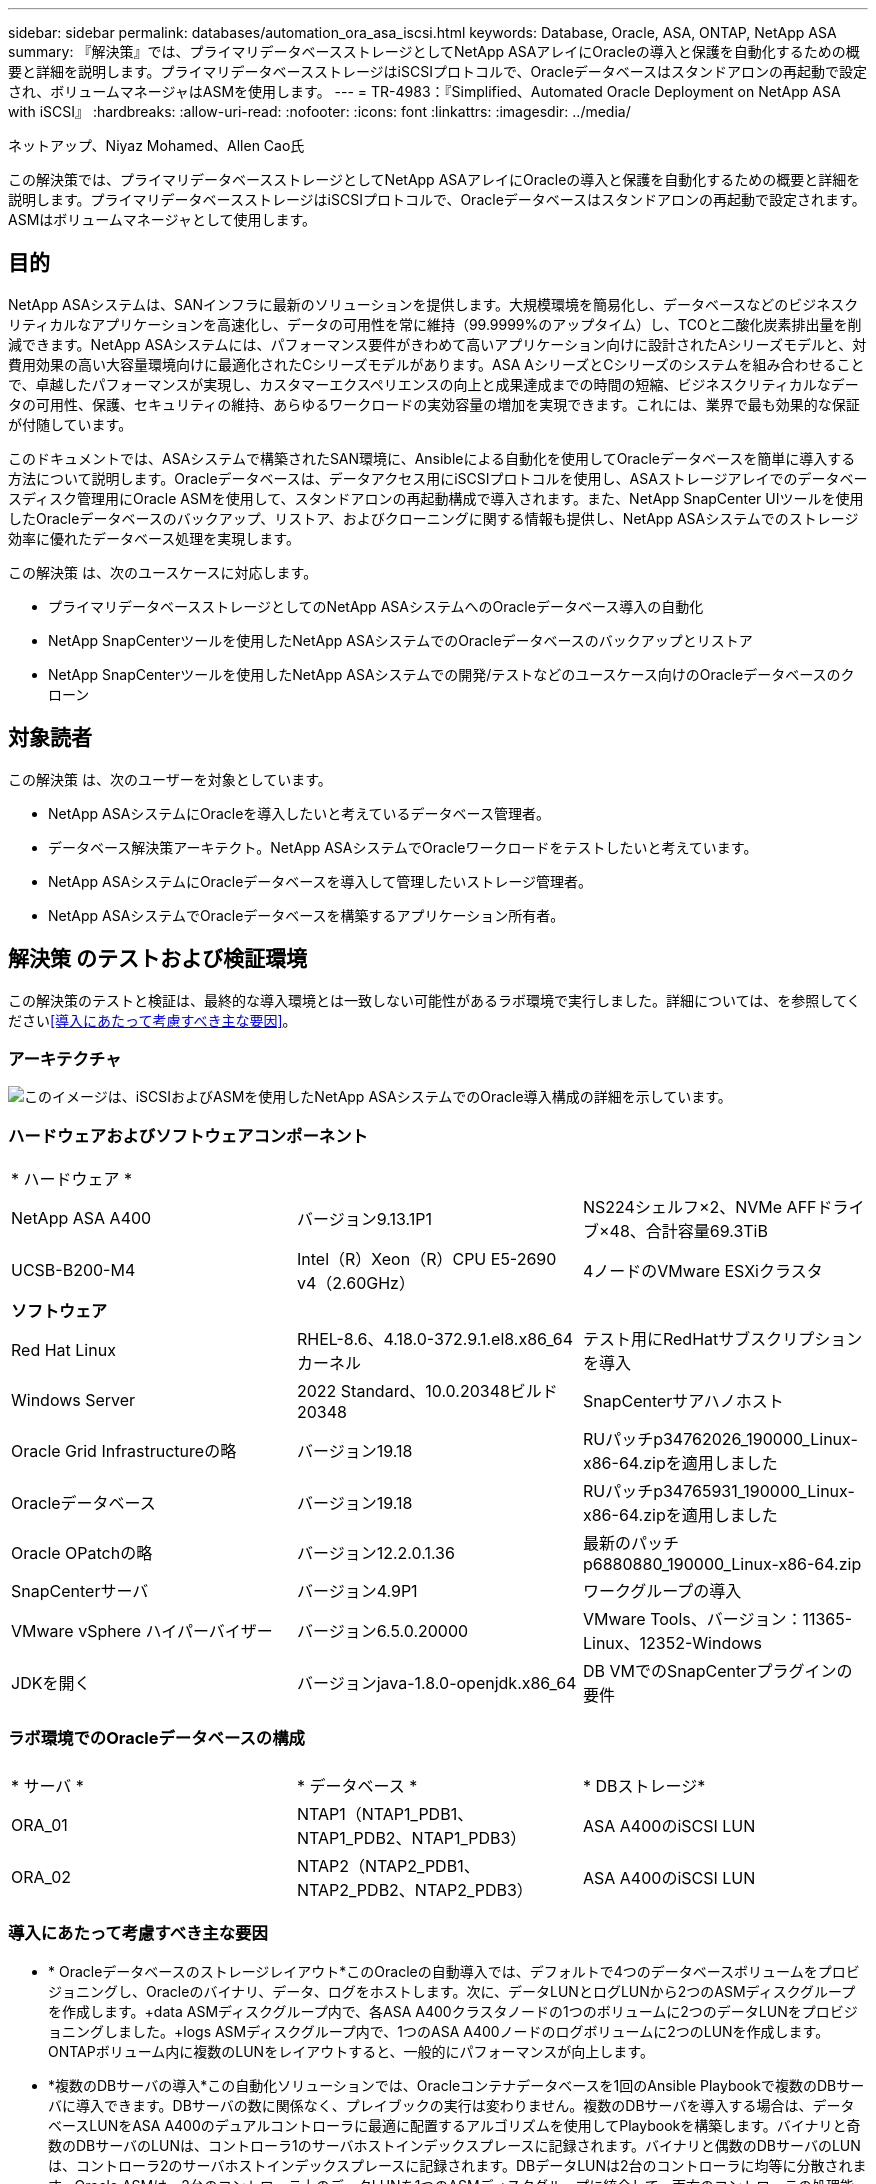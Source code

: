 ---
sidebar: sidebar 
permalink: databases/automation_ora_asa_iscsi.html 
keywords: Database, Oracle, ASA, ONTAP, NetApp ASA 
summary: 『解決策』では、プライマリデータベースストレージとしてNetApp ASAアレイにOracleの導入と保護を自動化するための概要と詳細を説明します。プライマリデータベースストレージはiSCSIプロトコルで、Oracleデータベースはスタンドアロンの再起動で設定され、ボリュームマネージャはASMを使用します。 
---
= TR-4983：『Simplified、Automated Oracle Deployment on NetApp ASA with iSCSI』
:hardbreaks:
:allow-uri-read: 
:nofooter: 
:icons: font
:linkattrs: 
:imagesdir: ../media/


ネットアップ、Niyaz Mohamed、Allen Cao氏

[role="lead"]
この解決策では、プライマリデータベースストレージとしてNetApp ASAアレイにOracleの導入と保護を自動化するための概要と詳細を説明します。プライマリデータベースストレージはiSCSIプロトコルで、Oracleデータベースはスタンドアロンの再起動で設定されます。ASMはボリュームマネージャとして使用します。



== 目的

NetApp ASAシステムは、SANインフラに最新のソリューションを提供します。大規模環境を簡易化し、データベースなどのビジネスクリティカルなアプリケーションを高速化し、データの可用性を常に維持（99.9999%のアップタイム）し、TCOと二酸化炭素排出量を削減できます。NetApp ASAシステムには、パフォーマンス要件がきわめて高いアプリケーション向けに設計されたAシリーズモデルと、対費用効果の高い大容量環境向けに最適化されたCシリーズモデルがあります。ASA AシリーズとCシリーズのシステムを組み合わせることで、卓越したパフォーマンスが実現し、カスタマーエクスペリエンスの向上と成果達成までの時間の短縮、ビジネスクリティカルなデータの可用性、保護、セキュリティの維持、あらゆるワークロードの実効容量の増加を実現できます。これには、業界で最も効果的な保証が付随しています。

このドキュメントでは、ASAシステムで構築されたSAN環境に、Ansibleによる自動化を使用してOracleデータベースを簡単に導入する方法について説明します。Oracleデータベースは、データアクセス用にiSCSIプロトコルを使用し、ASAストレージアレイでのデータベースディスク管理用にOracle ASMを使用して、スタンドアロンの再起動構成で導入されます。また、NetApp SnapCenter UIツールを使用したOracleデータベースのバックアップ、リストア、およびクローニングに関する情報も提供し、NetApp ASAシステムでのストレージ効率に優れたデータベース処理を実現します。

この解決策 は、次のユースケースに対応します。

* プライマリデータベースストレージとしてのNetApp ASAシステムへのOracleデータベース導入の自動化
* NetApp SnapCenterツールを使用したNetApp ASAシステムでのOracleデータベースのバックアップとリストア
* NetApp SnapCenterツールを使用したNetApp ASAシステムでの開発/テストなどのユースケース向けのOracleデータベースのクローン




== 対象読者

この解決策 は、次のユーザーを対象としています。

* NetApp ASAシステムにOracleを導入したいと考えているデータベース管理者。
* データベース解決策アーキテクト。NetApp ASAシステムでOracleワークロードをテストしたいと考えています。
* NetApp ASAシステムにOracleデータベースを導入して管理したいストレージ管理者。
* NetApp ASAシステムでOracleデータベースを構築するアプリケーション所有者。




== 解決策 のテストおよび検証環境

この解決策のテストと検証は、最終的な導入環境とは一致しない可能性があるラボ環境で実行しました。詳細については、を参照してください<<導入にあたって考慮すべき主な要因>>。



=== アーキテクチャ

image:automation_ora_asa_iscsi_archit.png["このイメージは、iSCSIおよびASMを使用したNetApp ASAシステムでのOracle導入構成の詳細を示しています。"]



=== ハードウェアおよびソフトウェアコンポーネント

[cols="33%, 33%, 33%"]
|===


3+| * ハードウェア * 


| NetApp ASA A400 | バージョン9.13.1P1 | NS224シェルフ×2、NVMe AFFドライブ×48、合計容量69.3TiB 


| UCSB-B200-M4 | Intel（R）Xeon（R）CPU E5-2690 v4（2.60GHz） | 4ノードのVMware ESXiクラスタ 


3+| *ソフトウェア* 


| Red Hat Linux | RHEL-8.6、4.18.0-372.9.1.el8.x86_64カーネル | テスト用にRedHatサブスクリプションを導入 


| Windows Server | 2022 Standard、10.0.20348ビルド20348 | SnapCenterサアハノホスト 


| Oracle Grid Infrastructureの略 | バージョン19.18 | RUパッチp34762026_190000_Linux-x86-64.zipを適用しました 


| Oracleデータベース | バージョン19.18 | RUパッチp34765931_190000_Linux-x86-64.zipを適用しました 


| Oracle OPatchの略 | バージョン12.2.0.1.36 | 最新のパッチp6880880_190000_Linux-x86-64.zip 


| SnapCenterサーバ | バージョン4.9P1 | ワークグループの導入 


| VMware vSphere ハイパーバイザー | バージョン6.5.0.20000 | VMware Tools、バージョン：11365-Linux、12352-Windows 


| JDKを開く | バージョンjava-1.8.0-openjdk.x86_64 | DB VMでのSnapCenterプラグインの要件 
|===


=== ラボ環境でのOracleデータベースの構成

[cols="33%, 33%, 33%"]
|===


3+|  


| * サーバ * | * データベース * | * DBストレージ* 


| ORA_01 | NTAP1（NTAP1_PDB1、NTAP1_PDB2、NTAP1_PDB3） | ASA A400のiSCSI LUN 


| ORA_02 | NTAP2（NTAP2_PDB1、NTAP2_PDB2、NTAP2_PDB3） | ASA A400のiSCSI LUN 
|===


=== 導入にあたって考慮すべき主な要因

* * Oracleデータベースのストレージレイアウト*このOracleの自動導入では、デフォルトで4つのデータベースボリュームをプロビジョニングし、Oracleのバイナリ、データ、ログをホストします。次に、データLUNとログLUNから2つのASMディスクグループを作成します。+data ASMディスクグループ内で、各ASA A400クラスタノードの1つのボリュームに2つのデータLUNをプロビジョニングしました。+logs ASMディスクグループ内で、1つのASA A400ノードのログボリュームに2つのLUNを作成します。ONTAPボリューム内に複数のLUNをレイアウトすると、一般的にパフォーマンスが向上します。
* *複数のDBサーバの導入*この自動化ソリューションでは、Oracleコンテナデータベースを1回のAnsible Playbookで複数のDBサーバに導入できます。DBサーバの数に関係なく、プレイブックの実行は変わりません。複数のDBサーバを導入する場合は、データベースLUNをASA A400のデュアルコントローラに最適に配置するアルゴリズムを使用してPlaybookを構築します。バイナリと奇数のDBサーバのLUNは、コントローラ1のサーバホストインデックスプレースに記録されます。バイナリと偶数のDBサーバのLUNは、コントローラ2のサーバホストインデックスプレースに記録されます。DBデータLUNは2台のコントローラに均等に分散されます。Oracle ASMは、2台のコントローラ上のデータLUNを1つのASMディスクグループに統合して、両方のコントローラの処理能力を最大限に活用します。
* * iSCSI構成*データベースVMは、ストレージアクセスのためにiSCSIプロトコルを使用してASAストレージに接続します。冗長性を確保するために各コントローラノードでデュアルパスを設定し、マルチパスストレージアクセス用にDBサーバでiSCSIマルチパスを設定する必要があります。パフォーマンスとスループットを最大化するには、ストレージネットワークでジャンボフレームを有効にします。
* *作成する各Oracle ASMディスクグループに使用するOracle ASM冗長性レベル*ASA A400では、データ保護のためにRAID DPのストレージがクラスタディスクレベルで構成されるため、を使用する必要があります。これは、オプションでは、 `External Redundancy`Oracle ASMにディスクグループの内容をミラーリングすることを許可しないことを意味します。
* *データベースのバックアップ。*NetAppは、データベースのバックアップ、リストア、クローニングを実行するためのSnapCenterソフトウェアスイートで、使いやすいUIインターフェイスを備えています。NetAppでは、このような管理ツールを実装して、高速（1分未満）のSnapshotバックアップ、高速（数分）のデータベースリストア、データベースクローンを実現することを推奨しています。




== 解決策 の導入

以降のセクションでは、直接マウントされたデータベースLUNを使用するNetApp ASA A400で、単一ノードのiSCSI経由でDB VMに直接マウントされたOracle 19Cの導入と保護を自動化するための手順を段階的に説明します。Oracle ASMをデータベースボリュームマネージャとして使用して構成を再起動します。



=== 導入の前提条件

[%collapsible]
====
導入には、次の前提条件が必要です。

. ここでは、NetApp ASAストレージアレイが設置および設定されていることを前提としています。これには、iSCSIブロードキャストドメイン、両方のコントローラノード上のLACPインターフェイスグループa0a、両方のコントローラノード上のiSCSI VLANポート（a0a-<iscsi-a-vlan-id>、a0a-<iscsi-b-vlan-id>）が含まれます。ヘルプが必要な場合の詳細な手順については、次のリンクを参照してください。link:https://docs.netapp.com/us-en/ontap-systems/asa400/install-detailed-guide.html["詳細ガイド- ASA A400"^]
. 最新バージョンのAnsibleとGitがインストールされたAnsibleコントローラノードとしてLinux VMをプロビジョニングします。詳細については、セクション-または `Setup the Ansible Control Node for CLI deployments on Ubuntu / Debian`の `Setup the Ansible Control Node for CLI deployments on RHEL / CentOS`リンクを参照してください。link:../automation/getting-started.html["NetApp解決策 自動化の導入"^]
. iSCSI用のNetApp Oracle Deployment Automation Toolkitのコピーをクローニングします。
+
[source, cli]
----
git clone https://bitbucket.ngage.netapp.com/scm/ns-bb/na_oracle_deploy_iscsi.git
----
. NetApp SnapCenter UIツールを最新バージョンで実行するようにWindowsサーバをプロビジョニングします。詳細については、次のリンクを参照してください。link:https://docs.netapp.com/us-en/snapcenter/install/task_install_the_snapcenter_server_using_the_install_wizard.html["SnapCenterサーバのインストール"^]
. ベアメタルまたは仮想VMのRHEL Oracle DBサーバを2台構築します。パスワード権限なしでsudoを使用してDBサーバに管理者ユーザを作成し、AnsibleホストとOracle DBサーバホストの間でSSHの秘密鍵/公開鍵認証を有効にします。Oracle 19CインストールファイルをDBサーバ/tmp/archiveディレクトリにステージングします。
+
....
installer_archives:
  - "LINUX.X64_193000_grid_home.zip"
  - "p34762026_190000_Linux-x86-64.zip"
  - "LINUX.X64_193000_db_home.zip"
  - "p34765931_190000_Linux-x86-64.zip"
  - "p6880880_190000_Linux-x86-64.zip"
....
+

NOTE: Oracle VMのルートボリュームに少なくとも50Gが割り当てられており、Oracleインストールファイルをステージングするための十分なスペースが確保されていることを確認してください。

. 次のビデオをご覧ください。
+
.iSCSIを使用したNetApp ASAへのOracle導入の簡易化と自動化
video::79095731-6b02-41d5-9fa1-b0c00100d055[panopto,width=360]


====


=== 自動化パラメータファイル

[%collapsible]
====
Ansible Playbookは、事前定義されたパラメータを使用してデータベースのインストールと設定のタスクを実行します。このOracle自動化解決策では、プレイブックを実行する前にユーザ入力が必要な3つのユーザ定義パラメータファイルがあります。

* Hosts -自動化プレイブックの実行対象となるターゲットを定義します。
* vars/vars.yml -すべてのターゲットに適用される変数を定義するグローバル変数ファイル。
* host_vars/host_name.yml -ローカルターゲットにのみ適用される変数を定義するローカル変数ファイル。今回のユースケースでは、これらがOracle DBサーバです。


これらのユーザー定義変数ファイルに加えて、必要でない限り変更を必要としないデフォルトパラメータを含むデフォルトの変数ファイルがいくつかあります。次のセクションでは、ユーザー定義の変数ファイルの設定方法について説明します。

====


=== パラメータファイルの設定

[%collapsible]
====
. Ansibleターゲット `hosts`ファイル構成：
+
[source, shell]
----
# Enter NetApp ASA controller management IP address
[ontap]
172.16.9.32

# Enter Oracle servers names to be deployed one by one, follow by each Oracle server public IP address, and ssh private key of admin user for the server.
[oracle]
ora_01 ansible_host=10.61.180.21 ansible_ssh_private_key_file=ora_01.pem
ora_02 ansible_host=10.61.180.23 ansible_ssh_private_key_file=ora_02.pem

----
. グローバル `vars/vars.yml`ファイル構成
+
[source, shell]
----
#############################################################################################################
######                 Oracle 19c deployment global user configurable variables                        ######
######                 Consolidate all variables from ONTAP, linux and oracle                          ######
#############################################################################################################

#############################################################################################################
######                 ONTAP env specific config variables                                             ######
#############################################################################################################

# Enter the supported ONTAP platform: on-prem, aws-fsx.
ontap_platform: on-prem

# Enter ONTAP cluster management user credentials
username: "xxxxxxxx"
password: "xxxxxxxx"


###### on-prem platform specific user defined variables ######

# Enter Oracle SVM iSCSI lif addresses. Each controller configures with dual paths iscsi_a, iscsi_b for redundancy
ora_iscsi_lif_mgmt:
  - {name: '{{ svm_name }}_mgmt', address: 172.21.253.220, netmask: 255.255.255.0, vlan_name: ora_mgmt, vlan_id: 3509}

ora_iscsi_lifs_node1:
  - {name: '{{ svm_name }}_lif_1a', address: 172.21.234.221, netmask: 255.255.255.0, vlan_name: ora_iscsi_a, vlan_id: 3490}
  - {name: '{{ svm_name }}_lif_1b', address: 172.21.235.221, netmask: 255.255.255.0, vlan_name: ora_iscsi_b, vlan_id: 3491}
ora_iscsi_lifs_node2:
  - {name: '{{ svm_name }}_lif_2a', address: 172.21.234.223, netmask: 255.255.255.0, vlan_name: ora_iscsi_a, vlan_id: 3490}
  - {name: '{{ svm_name }}_lif_2b', address: 172.21.235.223, netmask: 255.255.255.0, vlan_name: ora_iscsi_b, vlan_id: 3491}


#############################################################################################################
###                   Linux env specific config variables                                                 ###
#############################################################################################################

# Enter RHEL subscription to enable repo
redhat_sub_username: xxxxxxxx
redhat_sub_password: "xxxxxxxx"


#############################################################################################################
###                   Oracle DB env specific config variables                                             ###
#############################################################################################################

# Enter Database domain name
db_domain: solutions.netapp.com

# Enter initial password for all required Oracle passwords. Change them after installation.
initial_pwd_all: xxxxxxxx

----
. ローカルDBサーバ `host_vars/host_name.yml`の設定
+
[source, shell]
----
# User configurable Oracle host specific parameters

# Enter container database SID. By default, a container DB is created with 3 PDBs within the CDB
oracle_sid: NTAP1

# Enter database shared memory size or SGA. CDB is created with SGA at 75% of memory_limit, MB. The grand total of SGA should not exceed 75% available RAM on node.
memory_limit: 8192

----


====


=== Playbookの実施

[%collapsible]
====
自動化ツールキットには、合計6つのプレイブックが用意されています。それぞれが異なるタスクブロックを実行し、さまざまな目的に対応します。

....
0-all_playbook.yml - execute playbooks from 1-4 in one playbook run.
1-ansible_requirements.yml - set up Ansible controller with required libs and collections.
2-linux_config.yml - execute Linux kernel configuration on Oracle DB servers.
3-ontap_config.yml - configure ONTAP svm/volumes/luns for Oracle database and grant DB server access to luns.
4-oracle_config.yml - install and configure Oracle on DB servers for grid infrastructure and create a container database.
5-destroy.yml - optional to undo the environment to dismantle all.
....
次のコマンドを使用してプレイブックを実行する方法は3つあります。

. すべての導入プレイブックを1回の組み合わせで実行します。
+
[source, cli]
----
ansible-playbook -i hosts 0-all_playbook.yml -u admin -e @vars/vars.yml
----
. 1～4の番号順でプレイブックを1つずつ実行します。
+
[source, cli]]
----
ansible-playbook -i hosts 1-ansible_requirements.yml -u admin -e @vars/vars.yml
----
+
[source, cli]
----
ansible-playbook -i hosts 2-linux_config.yml -u admin -e @vars/vars.yml
----
+
[source, cli]
----
ansible-playbook -i hosts 3-ontap_config.yml -u admin -e @vars/vars.yml
----
+
[source, cli]
----
ansible-playbook -i hosts 4-oracle_config.yml -u admin -e @vars/vars.yml
----
. タグを指定して0-all_playbook.ymlを実行します。
+
[source, cli]
----
ansible-playbook -i hosts 0-all_playbook.yml -u admin -e @vars/vars.yml -t ansible_requirements
----
+
[source, cli]
----
ansible-playbook -i hosts 0-all_playbook.yml -u admin -e @vars/vars.yml -t linux_config
----
+
[source, cli]
----
ansible-playbook -i hosts 0-all_playbook.yml -u admin -e @vars/vars.yml -t ontap_config
----
+
[source, cli]
----
ansible-playbook -i hosts 0-all_playbook.yml -u admin -e @vars/vars.yml -t oracle_config
----
. 環境を元に戻す
+
[source, cli]
----
ansible-playbook -i hosts 5-destroy.yml -u admin -e @vars/vars.yml
----


====


=== 実行後の検証

[%collapsible]
====
Playbookの実行後、Oracle DBサーバにOracleユーザとしてログインし、Oracleグリッドインフラとデータベースが正常に作成されたことを確認します。次に、ホストora_01でのOracleデータベース検証の例を示します。

. 作成したグリッドインフラとリソースを検証します。
+
....

[oracle@ora_01 ~]$ df -h
Filesystem                    Size  Used Avail Use% Mounted on
devtmpfs                      7.7G   40K  7.7G   1% /dev
tmpfs                         7.8G  1.1G  6.7G  15% /dev/shm
tmpfs                         7.8G  312M  7.5G   4% /run
tmpfs                         7.8G     0  7.8G   0% /sys/fs/cgroup
/dev/mapper/rhel-root          44G   38G  6.8G  85% /
/dev/sda1                    1014M  258M  757M  26% /boot
tmpfs                         1.6G   12K  1.6G   1% /run/user/42
tmpfs                         1.6G  4.0K  1.6G   1% /run/user/1000
/dev/mapper/ora_01_biny_01p1   40G   21G   20G  52% /u01
[oracle@ora_01 ~]$ asm
[oracle@ora_01 ~]$ crsctl stat res -t
--------------------------------------------------------------------------------
Name           Target  State        Server                   State details
--------------------------------------------------------------------------------
Local Resources
--------------------------------------------------------------------------------
ora.DATA.dg
               ONLINE  ONLINE       ora_01                   STABLE
ora.LISTENER.lsnr
               ONLINE  INTERMEDIATE ora_01                   Not All Endpoints Re
                                                             gistered,STABLE
ora.LOGS.dg
               ONLINE  ONLINE       ora_01                   STABLE
ora.asm
               ONLINE  ONLINE       ora_01                   Started,STABLE
ora.ons
               OFFLINE OFFLINE      ora_01                   STABLE
--------------------------------------------------------------------------------
Cluster Resources
--------------------------------------------------------------------------------
ora.cssd
      1        ONLINE  ONLINE       ora_01                   STABLE
ora.diskmon
      1        OFFLINE OFFLINE                               STABLE
ora.driver.afd
      1        ONLINE  ONLINE       ora_01                   STABLE
ora.evmd
      1        ONLINE  ONLINE       ora_01                   STABLE
ora.ntap1.db
      1        ONLINE  ONLINE       ora_01                   Open,HOME=/u01/app/o
                                                             racle/product/19.0.0
                                                             /NTAP1,STABLE
--------------------------------------------------------------------------------
[oracle@ora_01 ~]$

....
+

NOTE: [In State]の詳細は無視します `Not All Endpoints Registered`。これは、リスナーとの手動および動的なデータベース登録の競合が原因で発生するため、無視しても問題ありません。

. ASMフィルタドライバが正常に動作していることを確認します。
+
....

[oracle@ora_01 ~]$ asmcmd
ASMCMD> lsdg
State    Type    Rebal  Sector  Logical_Sector  Block       AU  Total_MB  Free_MB  Req_mir_free_MB  Usable_file_MB  Offline_disks  Voting_files  Name
MOUNTED  EXTERN  N         512             512   4096  4194304    327680   318644                0          318644              0             N  DATA/
MOUNTED  EXTERN  N         512             512   4096  4194304     81920    78880                0           78880              0             N  LOGS/
ASMCMD> lsdsk
Path
AFD:ORA_01_DAT1_01
AFD:ORA_01_DAT1_03
AFD:ORA_01_DAT1_05
AFD:ORA_01_DAT1_07
AFD:ORA_01_DAT2_02
AFD:ORA_01_DAT2_04
AFD:ORA_01_DAT2_06
AFD:ORA_01_DAT2_08
AFD:ORA_01_LOGS_01
AFD:ORA_01_LOGS_02
ASMCMD> afd_state
ASMCMD-9526: The AFD state is 'LOADED' and filtering is 'ENABLED' on host 'ora_01'
ASMCMD>

....
. Oracle Enterprise Manager Expressにログインして、データベースを検証します。
+
image:automation_ora_asa_em_01.png["このイメージは、Oracle Enterprise Manager Expressのログイン画面を示しています。"] image:automation_ora_asa_em_02.png["このイメージは、Oracle Enterprise Manager Expressのコンテナデータベースビューを提供します。"]

+
....
Enable additional port from sqlplus for login to individual container database or PDBs.

SQL> show pdbs

    CON_ID CON_NAME                       OPEN MODE  RESTRICTED
---------- ------------------------------ ---------- ----------
         2 PDB$SEED                       READ ONLY  NO
         3 NTAP1_PDB1                     READ WRITE NO
         4 NTAP1_PDB2                     READ WRITE NO
         5 NTAP1_PDB3                     READ WRITE NO
SQL> alter session set container=NTAP1_PDB1;

Session altered.

SQL> select dbms_xdb_config.gethttpsport() from dual;

DBMS_XDB_CONFIG.GETHTTPSPORT()
------------------------------
                             0

SQL> exec DBMS_XDB_CONFIG.SETHTTPSPORT(5501);

PL/SQL procedure successfully completed.

SQL> select dbms_xdb_config.gethttpsport() from dual;

DBMS_XDB_CONFIG.GETHTTPSPORT()
------------------------------
                          5501

login to NTAP1_PDB1 from port 5501.
....
+
image:automation_ora_asa_em_03.png["この画像は、Oracle Enterprise Manager ExpressのPDBデータベースビューを提供します。"]



====


=== SnapCenterによるOracleのバックアップ、リストア、クローニング

[%collapsible]
====
link:aws_ora_fsx_vmc_guestmount.html#oracle-backup-restore-and-clone-with-snapcenter["ゲストマウント型FSx ONTAPにより、VMware Cloud on AWS上のシンプルで自己管理型のOracleを実現"^] `Oracle backup, restore, and clone with SnapCenter`SnapCenterのセットアップとデータベースのバックアップ、リストア、クローニングのワークフローの実行については、TR-4979を参照してください。

====


== 詳細情報の入手方法

このドキュメントに記載されている情報の詳細については、以下のドキュメントや Web サイトを参照してください。

* NetApp ASA：オールフラッシュSANアレイ
+
link:https://www.netapp.com/data-storage/all-flash-san-storage-array/["https://www.netapp.com/data-storage/all-flash-san-storage-array/"^]

* 新規データベースをインストールしたスタンドアロンサーバー用のOracle Grid Infrastructureのインストール
+
link:https://docs.oracle.com/en/database/oracle/oracle-database/19/ladbi/installing-oracle-grid-infrastructure-for-a-standalone-server-with-a-new-database-installation.html#GUID-0B1CEE8C-C893-46AA-8A6A-7B5FAAEC72B3["https://docs.oracle.com/en/database/oracle/oracle-database/19/ladbi/installing-oracle-grid-infrastructure-for-a-standalone-server-with-a-new-database-installation.html#GUID-0B1CEE8C-C893-46AA-8A6A-7B5FAAEC72B3"^]

* 応答ファイルを使用したOracleデータベースのインストールと設定
+
link:https://docs.oracle.com/en/database/oracle/oracle-database/19/ladbi/installing-and-configuring-oracle-database-using-response-files.html#GUID-D53355E9-E901-4224-9A2A-B882070EDDF7["https://docs.oracle.com/en/database/oracle/oracle-database/19/ladbi/installing-and-configuring-oracle-database-using-response-files.html#GUID-D53355E9-E901-4224-9A2A-B882070EDDF7"^]

* Red Hat Enterprise Linux 8.2とONTAPの併用
+
link:https://docs.netapp.com/us-en/ontap-sanhost/hu_rhel_82.html#all-san-array-configurations["https://docs.netapp.com/us-en/ontap-sanhost/hu_rhel_82.html#all-san-array-configurations"^]



